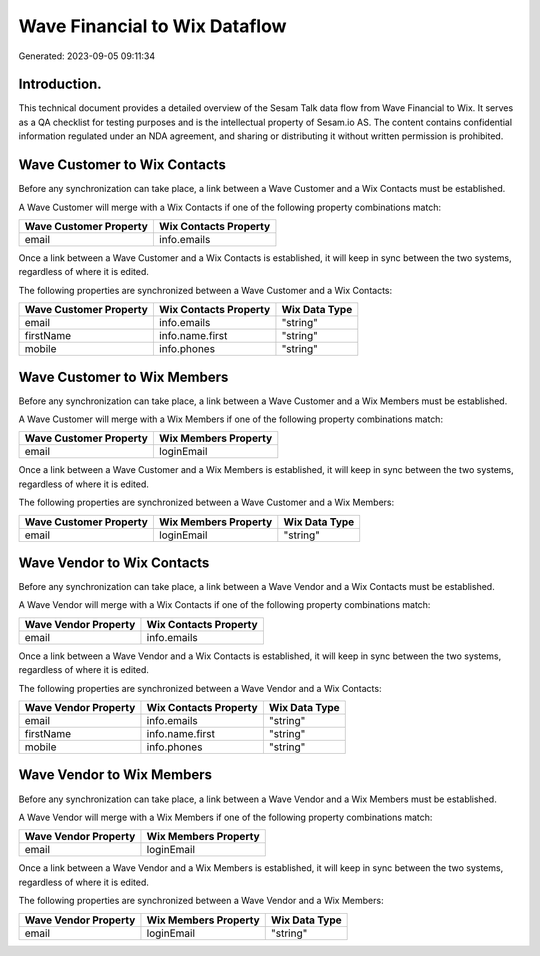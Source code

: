 ==============================
Wave Financial to Wix Dataflow
==============================

Generated: 2023-09-05 09:11:34

Introduction.
------------

This technical document provides a detailed overview of the Sesam Talk data flow from Wave Financial to Wix. It serves as a QA checklist for testing purposes and is the intellectual property of Sesam.io AS. The content contains confidential information regulated under an NDA agreement, and sharing or distributing it without written permission is prohibited.

Wave Customer to Wix Contacts
-----------------------------
Before any synchronization can take place, a link between a Wave Customer and a Wix Contacts must be established.

A Wave Customer will merge with a Wix Contacts if one of the following property combinations match:

.. list-table::
   :header-rows: 1

   * - Wave Customer Property
     - Wix Contacts Property
   * - email
     - info.emails

Once a link between a Wave Customer and a Wix Contacts is established, it will keep in sync between the two systems, regardless of where it is edited.

The following properties are synchronized between a Wave Customer and a Wix Contacts:

.. list-table::
   :header-rows: 1

   * - Wave Customer Property
     - Wix Contacts Property
     - Wix Data Type
   * - email
     - info.emails
     - "string"
   * - firstName
     - info.name.first
     - "string"
   * - mobile
     - info.phones
     - "string"


Wave Customer to Wix Members
----------------------------
Before any synchronization can take place, a link between a Wave Customer and a Wix Members must be established.

A Wave Customer will merge with a Wix Members if one of the following property combinations match:

.. list-table::
   :header-rows: 1

   * - Wave Customer Property
     - Wix Members Property
   * - email
     - loginEmail

Once a link between a Wave Customer and a Wix Members is established, it will keep in sync between the two systems, regardless of where it is edited.

The following properties are synchronized between a Wave Customer and a Wix Members:

.. list-table::
   :header-rows: 1

   * - Wave Customer Property
     - Wix Members Property
     - Wix Data Type
   * - email
     - loginEmail
     - "string"


Wave Vendor to Wix Contacts
---------------------------
Before any synchronization can take place, a link between a Wave Vendor and a Wix Contacts must be established.

A Wave Vendor will merge with a Wix Contacts if one of the following property combinations match:

.. list-table::
   :header-rows: 1

   * - Wave Vendor Property
     - Wix Contacts Property
   * - email
     - info.emails

Once a link between a Wave Vendor and a Wix Contacts is established, it will keep in sync between the two systems, regardless of where it is edited.

The following properties are synchronized between a Wave Vendor and a Wix Contacts:

.. list-table::
   :header-rows: 1

   * - Wave Vendor Property
     - Wix Contacts Property
     - Wix Data Type
   * - email
     - info.emails
     - "string"
   * - firstName
     - info.name.first
     - "string"
   * - mobile
     - info.phones
     - "string"


Wave Vendor to Wix Members
--------------------------
Before any synchronization can take place, a link between a Wave Vendor and a Wix Members must be established.

A Wave Vendor will merge with a Wix Members if one of the following property combinations match:

.. list-table::
   :header-rows: 1

   * - Wave Vendor Property
     - Wix Members Property
   * - email
     - loginEmail

Once a link between a Wave Vendor and a Wix Members is established, it will keep in sync between the two systems, regardless of where it is edited.

The following properties are synchronized between a Wave Vendor and a Wix Members:

.. list-table::
   :header-rows: 1

   * - Wave Vendor Property
     - Wix Members Property
     - Wix Data Type
   * - email
     - loginEmail
     - "string"

